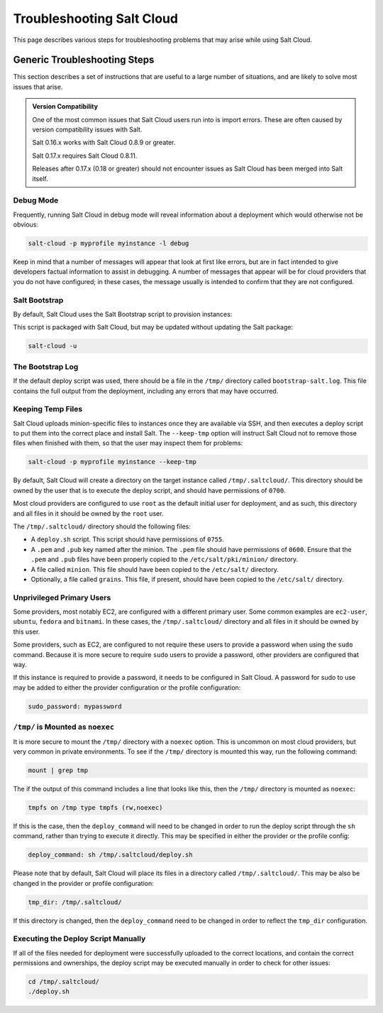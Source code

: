 ==========================
Troubleshooting Salt Cloud
==========================

This page describes various steps for troubleshooting problems that may arise
while using Salt Cloud.

Generic Troubleshooting Steps
=============================
This section describes a set of instructions that are useful to a large number
of situations, and are likely to solve most issues that arise.

.. admonition:: Version Compatibility

    One of the most common issues that Salt Cloud users run into is import
    errors. These are often caused by version compatibility issues with Salt.

    Salt 0.16.x works with Salt Cloud 0.8.9 or greater.

    Salt 0.17.x requires Salt Cloud 0.8.11.

    Releases after 0.17.x (0.18 or greater) should not encounter issues as Salt
    Cloud has been merged into Salt itself.

Debug Mode
----------
Frequently, running Salt Cloud in debug mode will reveal information about a
deployment which would otherwise not be obvious:

.. code-block:: bash

    salt-cloud -p myprofile myinstance -l debug

Keep in mind that a number of messages will appear that look at first like
errors, but are in fact intended to give developers factual information to
assist in debugging. A number of messages that appear will be for cloud
providers that you do not have configured; in these cases, the message usually
is intended to confirm that they are not configured.


Salt Bootstrap
--------------
By default, Salt Cloud uses the Salt Bootstrap script to provision instances:

.. _`Salt Bootstrap`: https://github.com/saltstack/salt-bootstrap

This script is packaged with Salt Cloud, but may be updated without updating
the Salt package:

.. code-block:: bash

    salt-cloud -u


The Bootstrap Log
-----------------
If the default deploy script was used, there should be a file in the ``/tmp/``
directory called ``bootstrap-salt.log``. This file contains the full output from
the deployment, including any errors that may have occurred.


Keeping Temp Files
------------------
Salt Cloud uploads minion-specific files to instances once they are available
via SSH, and then executes a deploy script to put them into the correct place
and install Salt. The ``--keep-tmp`` option will instruct Salt Cloud not to
remove those files when finished with them, so that the user may inspect them
for problems:

.. code-block:: bash

    salt-cloud -p myprofile myinstance --keep-tmp

By default, Salt Cloud will create a directory on the target instance called
``/tmp/.saltcloud/``. This directory should be owned by the user that is to
execute the deploy script, and should have permissions of ``0700``.

Most cloud providers are configured to use ``root`` as the default initial user
for deployment, and as such, this directory and all files in it should be owned
by the ``root`` user.

The ``/tmp/.saltcloud/`` directory should the following files:

- A ``deploy.sh`` script. This script should have permissions of ``0755``.
- A ``.pem`` and ``.pub`` key named after the minion. The ``.pem`` file should
  have permissions of ``0600``. Ensure that the ``.pem`` and ``.pub`` files have
  been properly copied to the ``/etc/salt/pki/minion/`` directory.
- A file called ``minion``. This file should have been copied to the
  ``/etc/salt/`` directory. 
- Optionally, a file called ``grains``. This file, if present, should have been
  copied to the ``/etc/salt/`` directory.


Unprivileged Primary Users
--------------------------
Some providers, most notably EC2, are configured with a different primary user.
Some common examples are ``ec2-user``, ``ubuntu``, ``fedora`` and ``bitnami``.
In these cases, the ``/tmp/.saltcloud/`` directory and all files in it should
be owned by this user.

Some providers, such as EC2, are configured to not require these users to
provide a password when using the ``sudo`` command. Because it is more secure
to require ``sudo`` users to provide a password, other providers are configured
that way.

If this instance is required to provide a password, it needs to be configured
in Salt Cloud. A password for sudo to use may be added to either the provider
configuration or the profile configuration:

.. code-block:: yaml

    sudo_password: mypassword


``/tmp/`` is Mounted as ``noexec``
----------------------------------
It is more secure to mount the ``/tmp/`` directory with a ``noexec`` option.
This is uncommon on most cloud providers, but very common in private
environments. To see if the ``/tmp/`` directory is mounted this way, run the
following command:

.. code-block:: bash

    mount | grep tmp

The if the output of this command includes a line that looks like this, then
the ``/tmp/`` directory is mounted as ``noexec``:

.. code-block:: bash

    tmpfs on /tmp type tmpfs (rw,noexec)

If this is the case, then the ``deploy_command`` will need to be changed
in order to run the deploy script through the ``sh`` command, rather than trying
to execute it directly. This may be specified in either the provider or the
profile config:

.. code-block:: yaml

    deploy_command: sh /tmp/.saltcloud/deploy.sh

Please note that by default, Salt Cloud will place its files in a directory
called ``/tmp/.saltcloud/``. This may be also be changed in the provider or
profile configuration:

.. code-block:: yaml

    tmp_dir: /tmp/.saltcloud/

If this directory is changed, then the ``deploy_command`` need to be changed
in order to reflect the ``tmp_dir`` configuration.


Executing the Deploy Script Manually
------------------------------------
If all of the files needed for deployment were successfully uploaded to the
correct locations, and contain the correct permissions and ownerships, the
deploy script may be executed manually in order to check for other issues:

.. code-block:: bash

    cd /tmp/.saltcloud/
    ./deploy.sh
